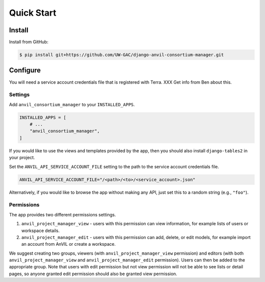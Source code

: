 Quick Start
======================================================================

Install
----------------------------------------------------------------------

Install from GitHub:

.. code-block:: bash

    $ pip install git+https://github.com/UW-GAC/django-anvil-consortium-manager.git



Configure
----------------------------------------------------------------------

You will need a service account credentials file that is registered with Terra. XXX Get info from Ben about this.

Settings
~~~~~~~~

Add ``anvil_consortium_manager`` to your ``INSTALLED_APPS``.

.. code-block:: python

    INSTALLED_APPS = [
        # ...
        "anvil_consortium_manager",
    ]

If you would like to use the views and templates provided by the app, then you should also install ``django-tables2`` in your project.

Set the ``ANVIL_API_SERVICE_ACCOUNT_FILE`` setting to the path to the service account credentials file.

.. code-block:: python

    ANVIL_API_SERVICE_ACCOUNT_FILE="/<path>/<to>/<service_account>.json"

Alternatively, if you would like to browse the app without making any API, just set this to a random string (e.g., ``"foo"``).

Permissions
~~~~~~~~~~~

The app provides two different permissions settings.

1. ``anvil_project_manager_view`` - users with this permission can view information, for example lists of users or workspace details.

2. ``anvil_project_manager_edit`` - users with this permission can add, delete, or edit models, for example import an account from AnVIL or create a workspace.

We suggest creating two groups, viewers (with ``anvil_project_manager_view`` permission) and editors (with both ``anvil_project_manager_view`` and ``anvil_project_manager_edit`` permission). Users can then be added to the appropriate group. Note that users with edit permission but not view permission will not be able to see lists or detail pages, so anyone granted edit permission should also be granted view permission.

